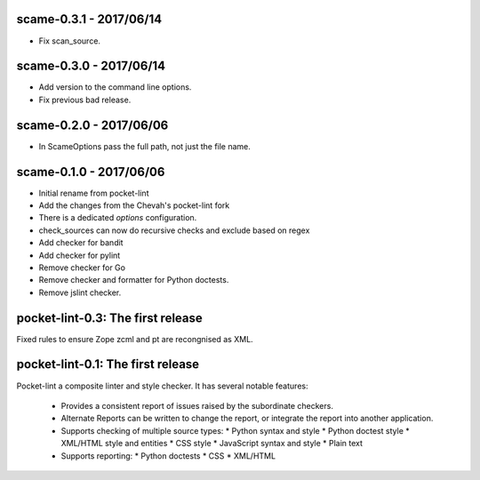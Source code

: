 scame-0.3.1 - 2017/06/14
========================

* Fix scan_source.


scame-0.3.0 - 2017/06/14
========================

* Add version to the command line options.
* Fix previous bad release.


scame-0.2.0 - 2017/06/06
========================

* In ScameOptions pass the full path, not just the file name.


scame-0.1.0 - 2017/06/06
========================

* Initial rename from pocket-lint
* Add the changes from the Chevah's pocket-lint fork
* There is a dedicated `options` configuration.
* check_sources can now do recursive checks and exclude based on regex
* Add checker for bandit
* Add checker for pylint
* Remove checker for Go
* Remove checker and formatter for Python doctests.
* Remove jslint checker.


pocket-lint-0.3: The first release
==================================

Fixed rules to ensure Zope zcml and pt are recongnised as XML.


pocket-lint-0.1: The first release
==================================

Pocket-lint a composite linter and style checker. It has several notable
features:

    * Provides a consistent report of issues raised by the subordinate
      checkers.
    * Alternate Reports can be written to change the report, or integrate
      the report into another application.
    * Supports checking of multiple source types:
      * Python syntax and style
      * Python doctest style
      * XML/HTML style and entities
      * CSS style
      * JavaScript syntax and style
      * Plain text
    * Supports reporting:
      * Python doctests
      * CSS
      * XML/HTML
